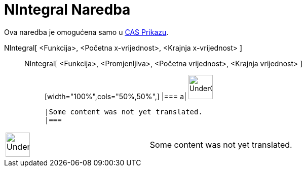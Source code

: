 = NIntegral Naredba
:page-en: commands/NIntegral
ifdef::env-github[:imagesdir: /bs/modules/ROOT/assets/images]

Ova naredba je omogućena samo u xref:/CAS_Prikaz.adoc[CAS Prikazu].

NIntegral[ <Funkcija>, <Početna x-vrijednost>, <Krajnja x-vrijednost> ]::
  NIntegral[ <Funkcija>, <Promjenljiva>, <Početna vrijednost>, <Krajnja vrijednost> ];;
  [width="100%",cols="50%,50%",]
  |===
  a|
  image:48px-UnderConstruction.png[UnderConstruction.png,width=48,height=48]

  |Some content was not yet translated.
  |===

[width="100%",cols="50%,50%",]
|===
a|
image:48px-UnderConstruction.png[UnderConstruction.png,width=48,height=48]

|Some content was not yet translated.
|===
